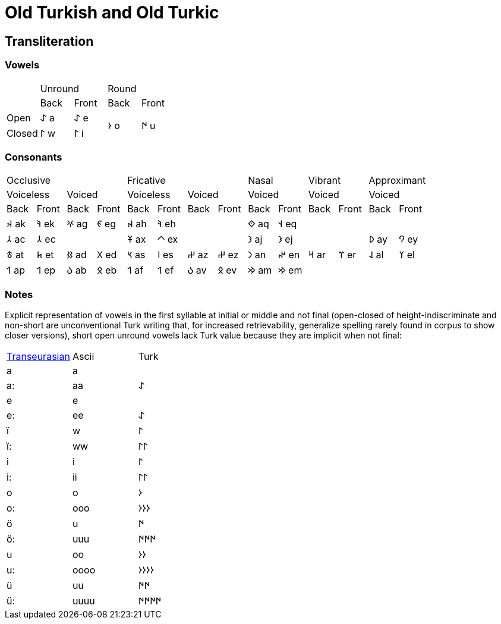 = Old Turkish and Old Turkic

== Transliteration

=== Vowels

[cols=5]
|===
1.1+^.^|
2.1+^.^|Unround
2.1+^.^|Round

1.1+^.^|
1.1+^.^|Back
1.1+^.^|Front
1.1+^.^|Back
1.1+^.^|Front

1.1+^.^|Open
1.1+^.^|&#68608; a
1.1+^.^|&#68608; e
1.2+^.^|&#68614; o
1.2+^.^|&#68615; u

1.1+^.^|Closed
1.1+^.^|&#68611; w
1.1+^.^|&#68611; i
|===

=== Consonants

[cols=14]
|===
4.1+^.^|Occlusive
4.1+^.^|Fricative
2.1+^.^|Nasal
2.1+^.^|Vibrant
2.1+^.^|Approximant

2.1+^.^|Voiceless
2.1+^.^|Voiced
2.1+^.^|Voiceless
2.1+^.^|Voiced
2.1+^.^|Voiced
2.1+^.^|Voiced
2.1+^.^|Voiced

1.1+^.^|Back
1.1+^.^|Front
1.1+^.^|Back
1.1+^.^|Front
1.1+^.^|Back
1.1+^.^|Front
1.1+^.^|Back
1.1+^.^|Front
1.1+^.^|Back
1.1+^.^|Front
1.1+^.^|Back
1.1+^.^|Front
1.1+^.^|Back
1.1+^.^|Front

1.1+^.^|&#68660; ak
1.1+^.^|&#68634; ek
1.1+^.^|&#68621; ag
1.1+^.^|&#68623; eg
1.1+^.^|&#68660; ah
1.1+^.^|&#68634; eh
2.1+^.^|
1.1+^.^|&#68652; aq
1.1+^.^|&#68653; eq
4.1+^.^|

1.1+^.^|&#68658; ac
1.1+^.^|&#68658; ec
2.1+^.^|
1.1+^.^|&#68673; ax
1.1+^.^|&#68672; ex
2.1+^.^|
1.1+^.^|&#68650; aj
1.1+^.^|&#68650; ej
2.1+^.^|
1.1+^.^|&#68630; ay
1.1+^.^|&#68632; ey

1.1+^.^|&#68675; at
1.1+^.^|&#68677; et
1.1+^.^|&#68625; ad
1.1+^.^|&#68627; ed
1.1+^.^|&#68669; as
1.1+^.^|&#68670; es
1.1+^.^|&#68628; az
1.1+^.^|&#68628; ez
1.1+^.^|&#68643; an
1.1+^.^|&#68644; en
1.1+^.^|&#68666; ar
1.1+^.^|&#68668; er
1.1+^.^|&#68638; al
1.1+^.^|&#68640; el

1.1+^.^|&#68655; ap
1.1+^.^|&#68655; ep
1.1+^.^|&#68617; ab
1.1+^.^|&#68619; eb
1.1+^.^|&#68655; af
1.1+^.^|&#68655; ef
1.1+^.^|&#68617; av
1.1+^.^|&#68619; ev
1.1+^.^|&#68642; am
1.1+^.^|&#68642; em
4.1+^.^|
|===

=== Notes

Explicit representation of vowels in the first syllable at initial or middle and not final (open-closed of height-indiscriminate and non-short are unconventional Turk writing that, for increased retrievability, generalize spelling rarely found in corpus to show closer versions), short open unround vowels lack Turk value because they are implicit when not final:

[cols=3]
|===
1.1+^.^|link:+++https://doi.org/10.1038/s41586-021-04108-8+++[Transeurasian]
1.1+^.^|Ascii
1.1+^.^|Turk

1.1+^.^|a
1.1+^.^|a
1.1+^.^|

1.1+^.^|a:
1.1+^.^|aa
1.1+^.^|&#68608;

1.1+^.^|e
1.1+^.^|e
1.1+^.^|

1.1+^.^|e:
1.1+^.^|ee
1.1+^.^|&#68608;

1.1+^.^|ï
1.1+^.^|w
1.1+^.^|&#68611;

1.1+^.^|ï:
1.1+^.^|ww
1.1+^.^|&#68611;&#68611;

1.1+^.^|i
1.1+^.^|i
1.1+^.^|&#68611;

1.1+^.^|i:
1.1+^.^|ii
1.1+^.^|&#68611;&#68611;

1.1+^.^|o
1.1+^.^|o
1.1+^.^|&#68614;

1.1+^.^|o:
1.1+^.^|ooo
1.1+^.^|&#68614;&#68614;&#68614;

1.1+^.^|ö
1.1+^.^|u
1.1+^.^|&#68615;

1.1+^.^|ö:
1.1+^.^|uuu
1.1+^.^|&#68615;&#68615;&#68615;

1.1+^.^|u
1.1+^.^|oo
1.1+^.^|&#68614;&#68614;

1.1+^.^|u:
1.1+^.^|oooo
1.1+^.^|&#68614;&#68614;&#68614;&#68614;

1.1+^.^|ü
1.1+^.^|uu
1.1+^.^|&#68615;&#68615;

1.1+^.^|ü:
1.1+^.^|uuuu
1.1+^.^|&#68615;&#68615;&#68615;&#68615;
|===
